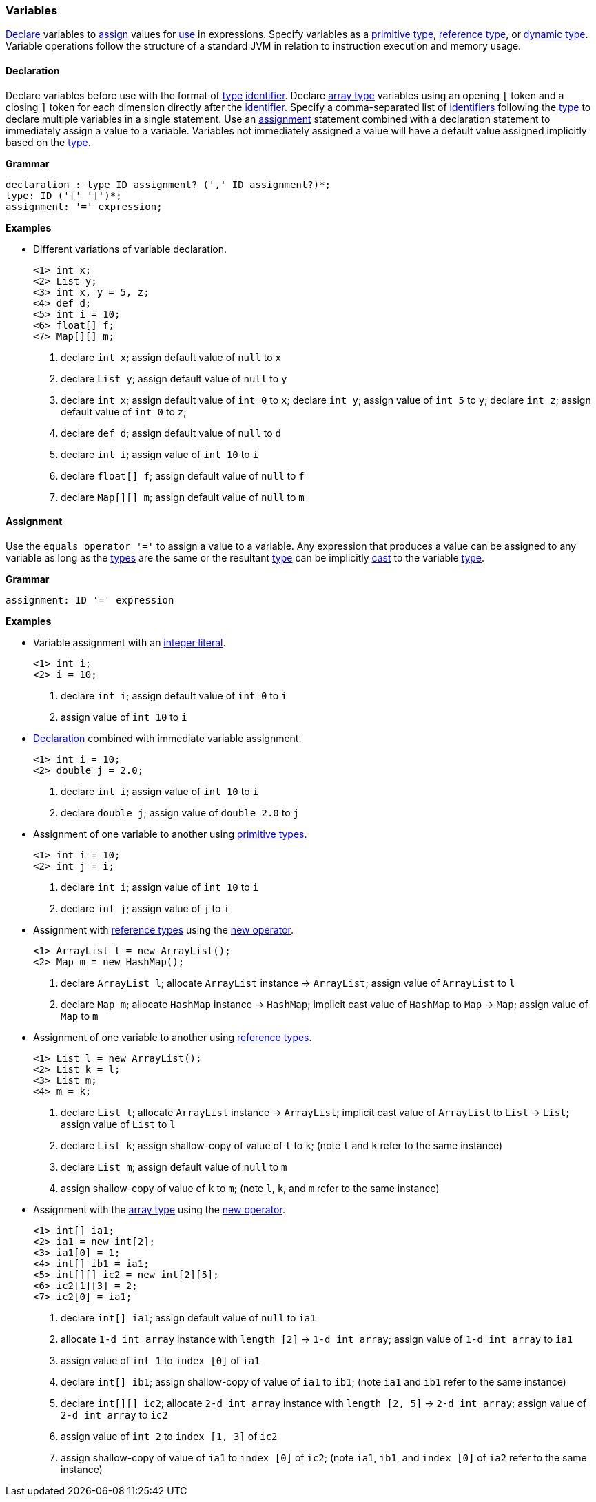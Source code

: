 [[painless-variables]]
=== Variables

<<declaration, Declare>> variables to <<assignment, assign>> values for
<<painless-operators, use>> in expressions.  Specify variables as a
<<primitive-types, primitive type>>, <<reference-types, reference type>>, or
<<dynamic-types, dynamic type>>.  Variable operations follow the structure of a
standard JVM in relation to instruction execution and memory usage.

[[declaration]]
==== Declaration

Declare variables before use with the format of <<painless-types, type>>
<<painless-identifiers, identifier>>. Declare <<array-type, array type>>
variables using an opening `[` token and a closing `]` token for each
dimension directly after the <<painless-identifiers, identifier>>. Specify a
comma-separated list of <<painless-identifiers, identifiers>> following the
<<painless-types, type>> to declare multiple variables in a single statement.
Use an <<assignment, assignment>> statement combined with a declaration
statement to immediately assign a value to a variable. Variables not
immediately assigned a value will have a default value assigned implicitly
based on the <<painless-types, type>>.

*Grammar*
[source,ANTLR4]
----
declaration : type ID assignment? (',' ID assignment?)*;
type: ID ('[' ']')*;
assignment: '=' expression;
----

*Examples*

* Different variations of variable declaration.
+
[source,Painless]
----
<1> int x;
<2> List y;
<3> int x, y = 5, z;
<4> def d;
<5> int i = 10;
<6> float[] f;
<7> Map[][] m;
----
+
<1> declare `int x`;
    assign default value of `null` to `x`
<2> declare `List y`;
    assign default value of `null` to `y`
<3> declare `int x`;
    assign default value of `int 0` to `x`;
    declare `int y`;
    assign value of `int 5` to `y`;
    declare `int z`;
    assign default value of `int 0` to `z`;
<4> declare `def d`;
    assign default value of `null` to `d`
<5> declare `int i`;
    assign value of `int 10` to `i`
<6> declare `float[] f`;
    assign default value of `null` to `f`
<7> declare `Map[][] m`;
    assign default value of `null` to `m`

[[assignment]]
==== Assignment

Use the `equals operator '='` to assign a value to a variable. Any expression
that produces a value can be assigned to any variable as long as the
<<painless-types, types>> are the same or the resultant
<<painless-types, type>> can be implicitly <<painless-casting, cast>> to
the variable <<painless-types, type>>.

*Grammar*
[source,ANTLR4]
----
assignment: ID '=' expression
----

*Examples*

* Variable assignment with an <<integers, integer literal>>.
+
[source,Painless]
----
<1> int i;
<2> i = 10;
----
+
<1> declare `int i`;
    assign default value of `int 0` to `i`
<2> assign value of `int 10` to `i`
+
* <<declaration, Declaration>> combined with immediate variable assignment.
+
[source,Painless]
----
<1> int i = 10;
<2> double j = 2.0;
----
+
<1> declare `int i`;
    assign value of `int 10` to `i`
<2> declare `double j`;
    assign value of `double 2.0` to `j`
+
* Assignment of one variable to another using
<<primitive-types, primitive types>>.
+
[source,Painless]
----
<1> int i = 10;
<2> int j = i;
----
+
<1> declare `int i`;
    assign value of `int 10` to `i`
<2> declare `int j`;
    assign value of `j` to `i`
+
* Assignment with <<reference-types, reference types>> using the
<<constructor-call, new operator>>.
+
[source,Painless]
----
<1> ArrayList l = new ArrayList();
<2> Map m = new HashMap();
----
+
<1> declare `ArrayList l`;
    allocate `ArrayList` instance -> `ArrayList`;
    assign value of `ArrayList` to `l`
<2> declare `Map m`;
    allocate `HashMap` instance -> `HashMap`;
    implicit cast value of `HashMap` to `Map` -> `Map`;
    assign value of `Map` to `m`
+
* Assignment of one variable to another using
<<reference-types, reference types>>.
+
[source,Painless]
----
<1> List l = new ArrayList();
<2> List k = l;
<3> List m;
<4> m = k;
----
+
<1> declare `List l`;
    allocate `ArrayList` instance -> `ArrayList`;
    implicit cast value of `ArrayList` to `List` -> `List`;
    assign value of `List` to `l`
<2> declare `List k`;
    assign shallow-copy of value of `l` to `k`;
    (note `l` and `k` refer to the same instance)
<3> declare `List m`;
    assign default value of `null` to `m`
<4> assign shallow-copy of value of `k` to `m`;
    (note `l`, `k`, and `m` refer to the same instance)
+
* Assignment with the <<array-type, array type>> using the
<<new-array, new operator>>.
+
[source,Painless]
----
<1> int[] ia1;
<2> ia1 = new int[2];
<3> ia1[0] = 1;
<4> int[] ib1 = ia1;
<5> int[][] ic2 = new int[2][5];
<6> ic2[1][3] = 2;
<7> ic2[0] = ia1;
----
+
<1> declare `int[] ia1`;
    assign default value of `null` to `ia1`
<2> allocate `1-d int array` instance with `length [2]` -> `1-d int array`;
    assign value of `1-d int array` to `ia1`
<3> assign value of `int 1` to `index [0]` of `ia1`
<4> declare `int[] ib1`;
    assign shallow-copy of value of `ia1` to `ib1`;
    (note `ia1` and `ib1` refer to the same instance)
<5> declare `int[][] ic2`;
    allocate `2-d int array` instance with `length [2, 5]` -> `2-d int array`;
    assign value of `2-d int array` to `ic2`
<6> assign value of `int 2` to `index [1, 3]` of `ic2`
<7> assign shallow-copy of value of `ia1` to `index [0]` of `ic2`;
    (note `ia1`, `ib1`, and `index [0]` of `ia2` refer to the same instance)
